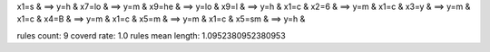x1=s & ==> y=h & 
x7=lo & ==> y=m & 
x9=he & ==> y=lo & 
x9=l & ==> y=h & 
x1=c & x2=6 & ==> y=m & 
x1=c & x3=y & ==> y=m & 
x1=c & x4=B & ==> y=m & 
x1=c & x5=m & ==> y=m & 
x1=c & x5=sm & ==> y=h & 

rules count: 9
coverd rate: 1.0
rules mean length: 1.0952380952380953
